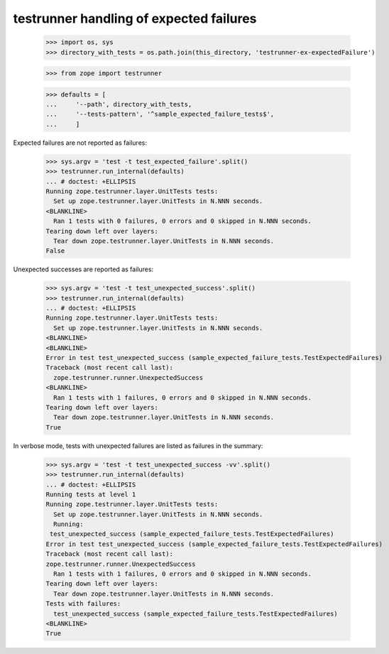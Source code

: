testrunner handling of expected failures
========================================

    >>> import os, sys
    >>> directory_with_tests = os.path.join(this_directory, 'testrunner-ex-expectedFailure')

    >>> from zope import testrunner

    >>> defaults = [
    ...     '--path', directory_with_tests,
    ...     '--tests-pattern', '^sample_expected_failure_tests$',
    ...     ]

Expected failures are not reported as failures:

    >>> sys.argv = 'test -t test_expected_failure'.split()
    >>> testrunner.run_internal(defaults)
    ... # doctest: +ELLIPSIS
    Running zope.testrunner.layer.UnitTests tests:
      Set up zope.testrunner.layer.UnitTests in N.NNN seconds.
    <BLANKLINE>
      Ran 1 tests with 0 failures, 0 errors and 0 skipped in N.NNN seconds.
    Tearing down left over layers:
      Tear down zope.testrunner.layer.UnitTests in N.NNN seconds.
    False


Unexpected successes are reported as failures:

    >>> sys.argv = 'test -t test_unexpected_success'.split()
    >>> testrunner.run_internal(defaults)
    ... # doctest: +ELLIPSIS
    Running zope.testrunner.layer.UnitTests tests:
      Set up zope.testrunner.layer.UnitTests in N.NNN seconds.
    <BLANKLINE>
    <BLANKLINE>
    Error in test test_unexpected_success (sample_expected_failure_tests.TestExpectedFailures)
    Traceback (most recent call last):
      zope.testrunner.runner.UnexpectedSuccess
    <BLANKLINE>
      Ran 1 tests with 1 failures, 0 errors and 0 skipped in N.NNN seconds.
    Tearing down left over layers:
      Tear down zope.testrunner.layer.UnitTests in N.NNN seconds.
    True

In verbose mode, tests with unexpected failures are listed as failures in the summary:

    >>> sys.argv = 'test -t test_unexpected_success -vv'.split()
    >>> testrunner.run_internal(defaults)
    ... # doctest: +ELLIPSIS
    Running tests at level 1
    Running zope.testrunner.layer.UnitTests tests:
      Set up zope.testrunner.layer.UnitTests in N.NNN seconds.
      Running:
     test_unexpected_success (sample_expected_failure_tests.TestExpectedFailures)
    Error in test test_unexpected_success (sample_expected_failure_tests.TestExpectedFailures)
    Traceback (most recent call last):
    zope.testrunner.runner.UnexpectedSuccess
      Ran 1 tests with 1 failures, 0 errors and 0 skipped in N.NNN seconds.
    Tearing down left over layers:
      Tear down zope.testrunner.layer.UnitTests in N.NNN seconds.
    Tests with failures:
      test_unexpected_success (sample_expected_failure_tests.TestExpectedFailures)
    <BLANKLINE>
    True
